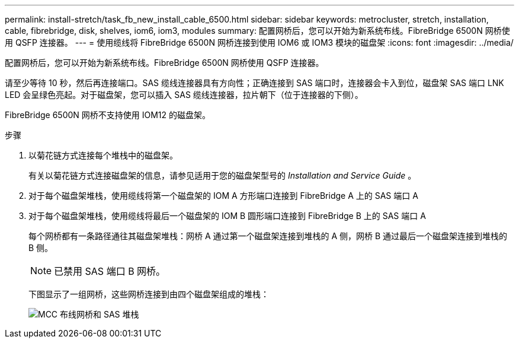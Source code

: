 ---
permalink: install-stretch/task_fb_new_install_cable_6500.html 
sidebar: sidebar 
keywords: metrocluster, stretch, installation, cable, fibrebridge, disk, shelves, iom6, iom3, modules 
summary: 配置网桥后，您可以开始为新系统布线。FibreBridge 6500N 网桥使用 QSFP 连接器。 
---
= 使用缆线将 FibreBridge 6500N 网桥连接到使用 IOM6 或 IOM3 模块的磁盘架
:icons: font
:imagesdir: ../media/


[role="lead"]
配置网桥后，您可以开始为新系统布线。FibreBridge 6500N 网桥使用 QSFP 连接器。

请至少等待 10 秒，然后再连接端口。SAS 缆线连接器具有方向性；正确连接到 SAS 端口时，连接器会卡入到位，磁盘架 SAS 端口 LNK LED 会呈绿色亮起。对于磁盘架，您可以插入 SAS 缆线连接器，拉片朝下（位于连接器的下侧）。

FibreBridge 6500N 网桥不支持使用 IOM12 的磁盘架。

.步骤
. 以菊花链方式连接每个堆栈中的磁盘架。
+
有关以菊花链方式连接磁盘架的信息，请参见适用于您的磁盘架型号的 _Installation and Service Guide_ 。

. 对于每个磁盘架堆栈，使用缆线将第一个磁盘架的 IOM A 方形端口连接到 FibreBridge A 上的 SAS 端口 A
. 对于每个磁盘架堆栈，使用缆线将最后一个磁盘架的 IOM B 圆形端口连接到 FibreBridge B 上的 SAS 端口 A
+
每个网桥都有一条路径通往其磁盘架堆栈：网桥 A 通过第一个磁盘架连接到堆栈的 A 侧，网桥 B 通过最后一个磁盘架连接到堆栈的 B 侧。

+

NOTE: 已禁用 SAS 端口 B 网桥。

+
下图显示了一组网桥，这些网桥连接到由四个磁盘架组成的堆栈：

+
image::../media/mcc_cabling_bridge_and_sas_stack.gif[MCC 布线网桥和 SAS 堆栈]


